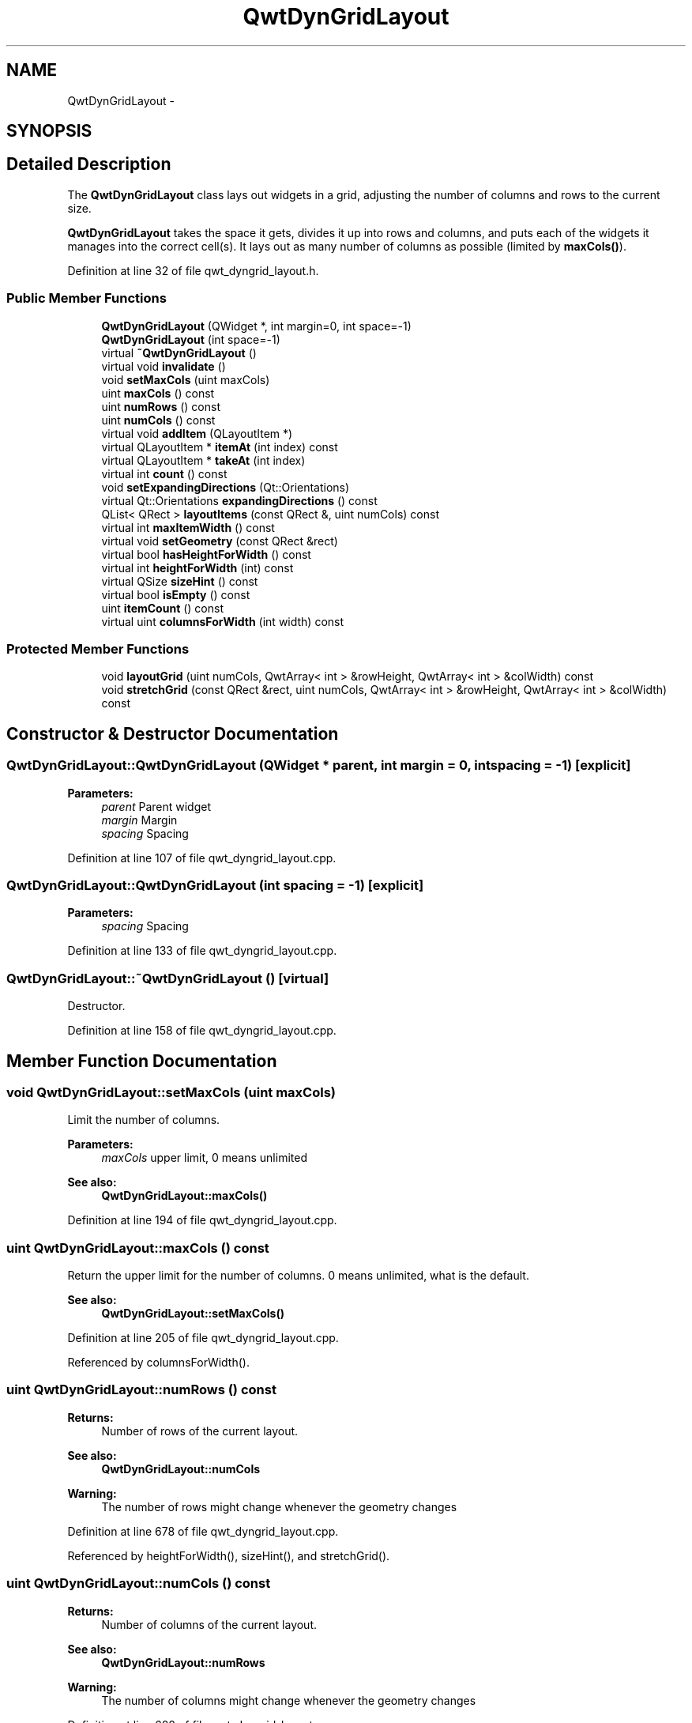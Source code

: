 .TH "QwtDynGridLayout" 3 "24 May 2008" "Version 5.1.1" "Qwt User's Guide" \" -*- nroff -*-
.ad l
.nh
.SH NAME
QwtDynGridLayout \- 
.SH SYNOPSIS
.br
.PP
.SH "Detailed Description"
.PP 
The \fBQwtDynGridLayout\fP class lays out widgets in a grid, adjusting the number of columns and rows to the current size. 

\fBQwtDynGridLayout\fP takes the space it gets, divides it up into rows and columns, and puts each of the widgets it manages into the correct cell(s). It lays out as many number of columns as possible (limited by \fBmaxCols()\fP). 
.PP
Definition at line 32 of file qwt_dyngrid_layout.h.
.SS "Public Member Functions"

.in +1c
.ti -1c
.RI "\fBQwtDynGridLayout\fP (QWidget *, int margin=0, int space=-1)"
.br
.ti -1c
.RI "\fBQwtDynGridLayout\fP (int space=-1)"
.br
.ti -1c
.RI "virtual \fB~QwtDynGridLayout\fP ()"
.br
.ti -1c
.RI "virtual void \fBinvalidate\fP ()"
.br
.ti -1c
.RI "void \fBsetMaxCols\fP (uint maxCols)"
.br
.ti -1c
.RI "uint \fBmaxCols\fP () const"
.br
.ti -1c
.RI "uint \fBnumRows\fP () const"
.br
.ti -1c
.RI "uint \fBnumCols\fP () const"
.br
.ti -1c
.RI "virtual void \fBaddItem\fP (QLayoutItem *)"
.br
.ti -1c
.RI "virtual QLayoutItem * \fBitemAt\fP (int index) const"
.br
.ti -1c
.RI "virtual QLayoutItem * \fBtakeAt\fP (int index)"
.br
.ti -1c
.RI "virtual int \fBcount\fP () const"
.br
.ti -1c
.RI "void \fBsetExpandingDirections\fP (Qt::Orientations)"
.br
.ti -1c
.RI "virtual Qt::Orientations \fBexpandingDirections\fP () const"
.br
.ti -1c
.RI "QList< QRect > \fBlayoutItems\fP (const QRect &, uint numCols) const"
.br
.ti -1c
.RI "virtual int \fBmaxItemWidth\fP () const"
.br
.ti -1c
.RI "virtual void \fBsetGeometry\fP (const QRect &rect)"
.br
.ti -1c
.RI "virtual bool \fBhasHeightForWidth\fP () const"
.br
.ti -1c
.RI "virtual int \fBheightForWidth\fP (int) const "
.br
.ti -1c
.RI "virtual QSize \fBsizeHint\fP () const"
.br
.ti -1c
.RI "virtual bool \fBisEmpty\fP () const"
.br
.ti -1c
.RI "uint \fBitemCount\fP () const"
.br
.ti -1c
.RI "virtual uint \fBcolumnsForWidth\fP (int width) const"
.br
.in -1c
.SS "Protected Member Functions"

.in +1c
.ti -1c
.RI "void \fBlayoutGrid\fP (uint numCols, QwtArray< int > &rowHeight, QwtArray< int > &colWidth) const"
.br
.ti -1c
.RI "void \fBstretchGrid\fP (const QRect &rect, uint numCols, QwtArray< int > &rowHeight, QwtArray< int > &colWidth) const"
.br
.in -1c
.SH "Constructor & Destructor Documentation"
.PP 
.SS "QwtDynGridLayout::QwtDynGridLayout (QWidget * parent, int margin = \fC0\fP, int spacing = \fC-1\fP)\fC [explicit]\fP"
.PP
\fBParameters:\fP
.RS 4
\fIparent\fP Parent widget 
.br
\fImargin\fP Margin 
.br
\fIspacing\fP Spacing 
.RE
.PP

.PP
Definition at line 107 of file qwt_dyngrid_layout.cpp.
.SS "QwtDynGridLayout::QwtDynGridLayout (int spacing = \fC-1\fP)\fC [explicit]\fP"
.PP
\fBParameters:\fP
.RS 4
\fIspacing\fP Spacing 
.RE
.PP

.PP
Definition at line 133 of file qwt_dyngrid_layout.cpp.
.SS "QwtDynGridLayout::~QwtDynGridLayout ()\fC [virtual]\fP"
.PP
Destructor. 
.PP
Definition at line 158 of file qwt_dyngrid_layout.cpp.
.SH "Member Function Documentation"
.PP 
.SS "void QwtDynGridLayout::setMaxCols (uint maxCols)"
.PP
Limit the number of columns. 
.PP
\fBParameters:\fP
.RS 4
\fImaxCols\fP upper limit, 0 means unlimited 
.RE
.PP
\fBSee also:\fP
.RS 4
\fBQwtDynGridLayout::maxCols()\fP 
.RE
.PP

.PP
Definition at line 194 of file qwt_dyngrid_layout.cpp.
.SS "uint QwtDynGridLayout::maxCols () const"
.PP
Return the upper limit for the number of columns. 0 means unlimited, what is the default. 
.PP
\fBSee also:\fP
.RS 4
\fBQwtDynGridLayout::setMaxCols()\fP 
.RE
.PP

.PP
Definition at line 205 of file qwt_dyngrid_layout.cpp.
.PP
Referenced by columnsForWidth().
.SS "uint QwtDynGridLayout::numRows () const"
.PP
\fBReturns:\fP
.RS 4
Number of rows of the current layout. 
.RE
.PP
\fBSee also:\fP
.RS 4
\fBQwtDynGridLayout::numCols\fP 
.RE
.PP
\fBWarning:\fP
.RS 4
The number of rows might change whenever the geometry changes 
.RE
.PP

.PP
Definition at line 678 of file qwt_dyngrid_layout.cpp.
.PP
Referenced by heightForWidth(), sizeHint(), and stretchGrid().
.SS "uint QwtDynGridLayout::numCols () const"
.PP
\fBReturns:\fP
.RS 4
Number of columns of the current layout. 
.RE
.PP
\fBSee also:\fP
.RS 4
\fBQwtDynGridLayout::numRows\fP 
.RE
.PP
\fBWarning:\fP
.RS 4
The number of columns might change whenever the geometry changes 
.RE
.PP

.PP
Definition at line 688 of file qwt_dyngrid_layout.cpp.
.PP
Referenced by columnsForWidth().
.SS "void QwtDynGridLayout::addItem (QLayoutItem *)\fC [virtual]\fP"
.PP
Adds item to the next free position. 
.PP
Definition at line 212 of file qwt_dyngrid_layout.cpp.
.PP
References invalidate().
.SS "QList< QRect > QwtDynGridLayout::layoutItems (const QRect & rect, uint numCols) const"
.PP
Calculate the geometries of the layout items for a layout with numCols columns and a given rect. 
.PP
\fBParameters:\fP
.RS 4
\fIrect\fP Rect where to place the items 
.br
\fInumCols\fP Number of columns 
.RE
.PP
\fBReturns:\fP
.RS 4
item geometries 
.RE
.PP

.PP
Definition at line 440 of file qwt_dyngrid_layout.cpp.
.PP
References d_data.
.PP
Referenced by QwtPlot::printLegend(), and setGeometry().
.SS "int QwtDynGridLayout::maxItemWidth () const\fC [virtual]\fP"
.PP
\fBReturns:\fP
.RS 4
the maximum width of all layout items 
.RE
.PP

.PP
Definition at line 409 of file qwt_dyngrid_layout.cpp.
.PP
References isEmpty().
.SS "void QwtDynGridLayout::setGeometry (const QRect & rect)\fC [virtual]\fP"
.PP
Reorganizes columns and rows and resizes managed widgets within the rectangle rect. 
.PP
Definition at line 314 of file qwt_dyngrid_layout.cpp.
.PP
References columnsForWidth(), isEmpty(), itemCount(), and layoutItems().
.SS "bool QwtDynGridLayout::hasHeightForWidth () const\fC [virtual]\fP"
.PP
\fBReturns:\fP
.RS 4
true: \fBQwtDynGridLayout\fP implements heightForWidth. 
.RE
.PP
\fBSee also:\fP
.RS 4
\fBQwtDynGridLayout::heightForWidth()\fP 
.RE
.PP

.PP
Definition at line 547 of file qwt_dyngrid_layout.cpp.
.SS "int QwtDynGridLayout::heightForWidth (int width) const\fC [virtual]\fP"
.PP
\fBReturns:\fP
.RS 4
The preferred height for this layout, given the width w. 
.RE
.PP
\fBSee also:\fP
.RS 4
\fBQwtDynGridLayout::hasHeightForWidth()\fP 
.RE
.PP

.PP
Definition at line 557 of file qwt_dyngrid_layout.cpp.
.PP
References columnsForWidth(), isEmpty(), itemCount(), layoutGrid(), and numRows().
.SS "QSize QwtDynGridLayout::sizeHint () const\fC [virtual]\fP"
.PP
Return the size hint. If \fBmaxCols()\fP > 0 it is the size for a grid with \fBmaxCols()\fP columns, otherwise it is the size for a grid with only one row. 
.PP
\fBSee also:\fP
.RS 4
\fBQwtDynGridLayout::maxCols()\fP, \fBQwtDynGridLayout::setMaxCols()\fP 
.RE
.PP

.PP
Definition at line 647 of file qwt_dyngrid_layout.cpp.
.PP
References isEmpty(), itemCount(), layoutGrid(), and numRows().
.SS "bool QwtDynGridLayout::isEmpty () const\fC [virtual]\fP"
.PP
\fBReturns:\fP
.RS 4
true if this layout is empty. 
.RE
.PP

.PP
Definition at line 222 of file qwt_dyngrid_layout.cpp.
.PP
Referenced by columnsForWidth(), heightForWidth(), maxItemWidth(), setGeometry(), sizeHint(), and stretchGrid().
.SS "uint QwtDynGridLayout::itemCount () const"
.PP
\fBReturns:\fP
.RS 4
number of layout items 
.RE
.PP

.PP
Definition at line 231 of file qwt_dyngrid_layout.cpp.
.PP
Referenced by columnsForWidth(), heightForWidth(), setGeometry(), sizeHint(), and stretchGrid().
.SS "uint QwtDynGridLayout::columnsForWidth (int width) const\fC [virtual]\fP"
.PP
Calculate the number of columns for a given width. It tries to use as many columns as possible (limited by \fBmaxCols()\fP)
.PP
\fBParameters:\fP
.RS 4
\fIwidth\fP Available width for all columns 
.RE
.PP
\fBSee also:\fP
.RS 4
\fBQwtDynGridLayout::maxCols()\fP, \fBQwtDynGridLayout::setMaxCols()\fP 
.RE
.PP

.PP
Definition at line 353 of file qwt_dyngrid_layout.cpp.
.PP
References isEmpty(), itemCount(), maxCols(), and numCols().
.PP
Referenced by heightForWidth(), QwtPlot::printLegend(), and setGeometry().
.SS "void QwtDynGridLayout::layoutGrid (uint numCols, QwtArray< int > & rowHeight, QwtArray< int > & colWidth) const\fC [protected]\fP"
.PP
Calculate the dimensions for the columns and rows for a grid of numCols columns. 
.PP
\fBParameters:\fP
.RS 4
\fInumCols\fP Number of columns. 
.br
\fIrowHeight\fP Array where to fill in the calculated row heights. 
.br
\fIcolWidth\fP Array where to fill in the calculated column widths. 
.RE
.PP

.PP
Definition at line 518 of file qwt_dyngrid_layout.cpp.
.PP
Referenced by heightForWidth(), and sizeHint().
.SS "void QwtDynGridLayout::stretchGrid (const QRect & rect, uint numCols, QwtArray< int > & rowHeight, QwtArray< int > & colWidth) const\fC [protected]\fP"
.PP
Stretch columns in case of expanding() & QSizePolicy::Horizontal and rows in case of expanding() & QSizePolicy::Vertical to fill the entire rect. Rows and columns are stretched with the same factor. 
.PP
\fBSee also:\fP
.RS 4
QwtDynGridLayout::setExpanding(), QwtDynGridLayout::expanding() 
.RE
.PP

.PP
Definition at line 586 of file qwt_dyngrid_layout.cpp.
.PP
References expandingDirections(), isEmpty(), itemCount(), and numRows().

.SH "Author"
.PP 
Generated automatically by Doxygen for Qwt User's Guide from the source code.
